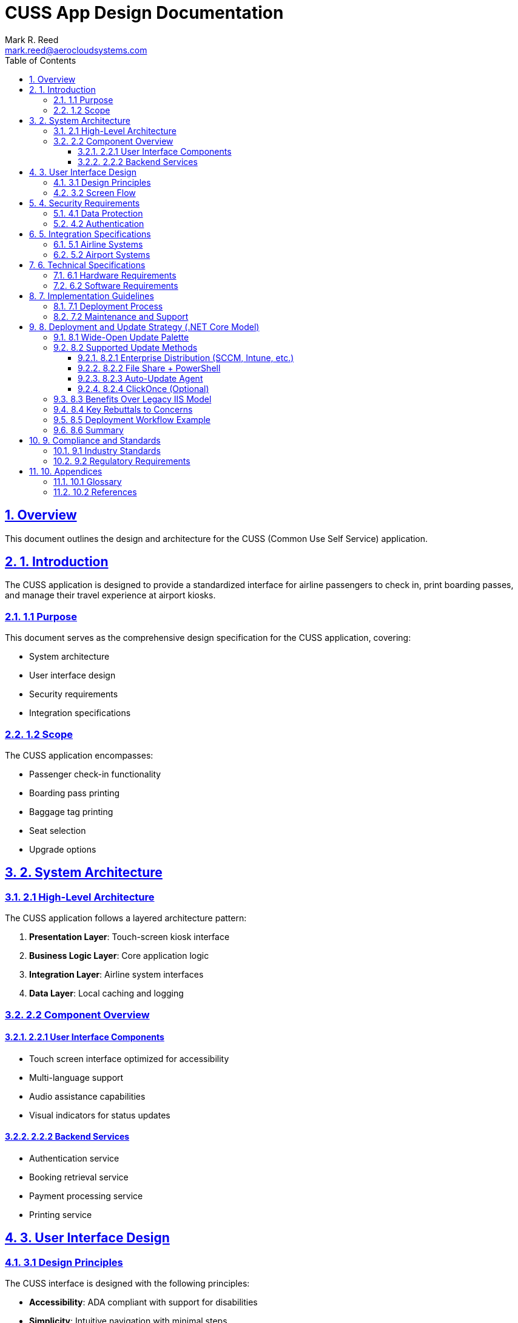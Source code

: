 = CUSS App Design Documentation
Mark R. Reed <mark.reed@aerocloudsystems.com>
:toc: left
:toclevels: 3
:sectnums:
:sectlinks:
:icons: font
:source-highlighter: highlight.js
:imagesdir: images
:stylesheet: dark-theme.css
:stylesdir: styles
:linkcss:

== Overview

This document outlines the design and architecture for the CUSS (Common Use Self Service) application.

== 1. Introduction

The CUSS application is designed to provide a standardized interface for airline passengers to check in, print boarding passes, and manage their travel experience at airport kiosks.

=== 1.1 Purpose

This document serves as the comprehensive design specification for the CUSS application, covering:

* System architecture
* User interface design
* Security requirements
* Integration specifications

=== 1.2 Scope

The CUSS application encompasses:

* Passenger check-in functionality
* Boarding pass printing
* Baggage tag printing
* Seat selection
* Upgrade options

== 2. System Architecture

=== 2.1 High-Level Architecture

The CUSS application follows a layered architecture pattern:

. **Presentation Layer**: Touch-screen kiosk interface
. **Business Logic Layer**: Core application logic
. **Integration Layer**: Airline system interfaces
. **Data Layer**: Local caching and logging

// Add your system architecture diagram here:
// image::architecture/cuss-system-overview.png[CUSS System Architecture, 800, 600]

=== 2.2 Component Overview

==== 2.2.1 User Interface Components

* Touch screen interface optimized for accessibility
* Multi-language support
* Audio assistance capabilities
* Visual indicators for status updates

==== 2.2.2 Backend Services

* Authentication service
* Booking retrieval service
* Payment processing service
* Printing service

== 3. User Interface Design

=== 3.1 Design Principles

The CUSS interface is designed with the following principles:

* **Accessibility**: ADA compliant with support for disabilities
* **Simplicity**: Intuitive navigation with minimal steps
* **Consistency**: Standardized across all airline implementations
* **Performance**: Fast response times and minimal wait periods

=== 3.2 Screen Flow

The typical user journey includes:

1. Welcome screen with language selection
2. Identification (passport, confirmation code, or frequent flyer number)
3. Flight selection (if multiple flights)
4. Check-in confirmation
5. Seat selection
6. Baggage declaration
7. Boarding pass printing
8. Receipt and summary

// Add your UI flow diagram here:
// image::diagrams/user-journey-flow.png[User Journey Flow, 1000, 600]

// Add individual screen mockups:
// image::ui/welcome-screen.png[Welcome Screen, 400, 300]
// image::ui/check-in-screen.png[Check-in Screen, 400, 300]

== 4. Security Requirements

=== 4.1 Data Protection

* All passenger data encrypted in transit and at rest
* PCI DSS compliance for payment processing
* GDPR compliance for European operations
* Automatic data purging after transaction completion

=== 4.2 Authentication

* Multi-factor authentication options
* Biometric verification (where available)
* Time-based session management
* Audit logging for all transactions

== 5. Integration Specifications

=== 5.1 Airline Systems

The CUSS application integrates with:

* **DCS (Departure Control System)**: For flight and passenger data
* **PSS (Passenger Service System)**: For booking modifications
* **Payment Gateway**: For processing fees and upgrades
* **Baggage Handling System**: For baggage tag printing

=== 5.2 Airport Systems

* **FIDS (Flight Information Display System)**: For real-time flight updates
* **Security Systems**: For passenger screening integration
* **Ground Handling**: For special service requests

== 6. Technical Specifications

=== 6.1 Hardware Requirements

* **Processor**: Minimum Intel i5 or equivalent
* **Memory**: 8GB RAM minimum
* **Storage**: 256GB SSD
* **Display**: 22" touch screen, minimum 1920x1080
* **Connectivity**: Ethernet and WiFi capability

=== 6.2 Software Requirements

* **Operating System**: Windows 10 IoT Enterprise or Linux
* **Browser Engine**: Chromium-based for web components
* **Print Drivers**: Support for thermal and laser printers
* **Security Software**: Endpoint protection and monitoring

== 7. Implementation Guidelines

=== 7.1 Deployment Process

1. **Pre-deployment Testing**
   * Unit testing of all components
   * Integration testing with airline systems
   * User acceptance testing
   * Security penetration testing

2. **Staging Environment**
   * Mirror production environment
   * Full end-to-end testing
   * Performance testing under load
   * Disaster recovery testing

3. **Production Deployment**
   * Phased rollout approach
   * Real-time monitoring
   * Immediate rollback capability
   * 24/7 support availability

=== 7.2 Maintenance and Support

* **Monitoring**: Real-time system health monitoring
* **Updates**: Automated security updates, scheduled feature updates
* **Support**: Tiered support structure (L1, L2, L3)
* **Documentation**: Comprehensive operational guides

== 8. Deployment and Update Strategy (.NET Core Model)

=== 8.1 Wide-Open Update Palette

Unlike the legacy IIS-centric model, .NET Core apps are *not bound to a single central deployment point*.

* Each kiosk runs a self-contained runtime
* Updates can be *pushed or pulled* using whichever enterprise method the airport IT prefers
* This flexibility allows updates to either the *CUSS App runtime* itself or to the *workflows* (e.g., bag check, check-in) without distinction
* We can develop *any provisioning or update model we want* using the tools already in place — there is no mystery here
* Updates fit naturally into *any CI/CD toolchain we already use or adopt*, or into *any kind of update console we desire*
* This can be designed from scratch or implemented with *off-the-shelf tools* like PowerShell, WiX, SCCM, or Intune

In short: *any model of updates you want is supported.*

=== 8.2 Supported Update Methods

==== 8.2.1 Enterprise Distribution (SCCM, Intune, etc.)
* Package the .NET Core app as MSI or EXE
* Push to all kiosks or target a subset
* Supports staggered rollout (one terminal, one airline, or one group at a time)

==== 8.2.2 File Share + PowerShell
* Store the latest version in a secured share
* PowerShell script (or Scheduled Task) copies binaries to kiosks

[source,powershell]
----
Stop-Service CussApp
Copy-Item "\\share\cussapp\1.2.0\*" "C:\Program Files\CussApp\" -Recurse -Force
Start-Service CussApp
----

==== 8.2.3 Auto-Update Agent
* Lightweight background process on each kiosk
* Compares local `version.json` with central manifest
* Downloads and applies updates automatically

==== 8.2.4 ClickOnce (Optional)
* Provides pull-based, self-updating deployment
* Kiosks fetch updates at login or restart

=== 8.3 Benefits Over Legacy IIS Model

* *No bottleneck*: Updates aren't limited to what's hosted centrally on IIS
* *Targeted rollouts*: Update one kiosk, one airline, or one workflow segment at a time
* *Resilience*: If a kiosk is offline during rollout, it updates next time it checks in
* *Consistency*: Self-contained .NET Core deployments avoid "DLL hell" and GAC conflicts
* *Flexibility*: Our admin console can orchestrate updates as efficiently and cleanly as any legacy central IIS model
* *Modernization*: Fits into today's CI/CD pipelines and leverages proven enterprise tools without reinventing the wheel

=== 8.4 Key Rebuttals to Concerns

* *Claim:* "You can't update kiosks if you don't use IIS." +
  *Answer:* In .NET Core, kiosks are updated the same as any Windows app: via MSI, EXE, script, or agent. IT already has these tools.

* *Claim:* "Thin clients can't have a local runtime." +
  *Answer:* All kiosk apps today (Java, BYOB) already install local artifacts (JRE, browser, DLLs). A .NET Core runtime is no different.

* *Claim:* "Central IIS is required for consistency." +
  *Answer:* Consistency is handled by packaging/versioning. Central IIS is actually a single point of failure — distributed apps are more resilient.

=== 8.5 Deployment Workflow Example

1. `dotnet publish` creates versioned build artifacts
2. Build pipeline signs and packages into MSI
3. Package staged on secure share
4. IT pushes or kiosks pull updates
5. Kiosk restarts app and runs the new version

=== 8.6 Summary

* .NET Core gives us a *wide-open palette* of update strategies
* Updates are as simple as publishing new artifacts and distributing them with standard IT tools
* Our admin console can *provision and update* as effectively as any legacy IIS model, but with more flexibility and resilience
* These updates fit into *any CI/CD toolchain* or *update console* — whether custom-designed or based on off-the-shelf tools like PowerShell and SCCM
* The result is a *better, cleaner, and more future-proof* system for updating both the CUSS App runtime and the web application workflows

== 9. Compliance and Standards

=== 9.1 Industry Standards

* **IATA CUSS Standard**: Full compliance with IATA specifications
* **ADA Compliance**: Accessibility for passengers with disabilities
* **WCAG 2.1**: Web content accessibility guidelines
* **ISO 27001**: Information security management

=== 9.2 Regulatory Requirements

* **TSA Regulations**: Compliance with security screening requirements
* **International Standards**: ICAO standards for international flights
* **Data Privacy**: Local data protection regulations (GDPR, CCPA, etc.)

== 10. Appendices

=== 10.1 Glossary

**CUSS**:: Common Use Self Service
**DCS**:: Departure Control System
**PSS**:: Passenger Service System
**FIDS**:: Flight Information Display System
**IATA**:: International Air Transport Association
**ADA**:: Americans with Disabilities Act

=== 10.2 References

* IATA CUSS Standard 2.0
* W3C Web Content Accessibility Guidelines
* TSA Security Guidelines for Airport Technology
* ISO/IEC 27001:2013 Information Security Standard

---

_Last updated: {docdate}_

_Version: 1.0_